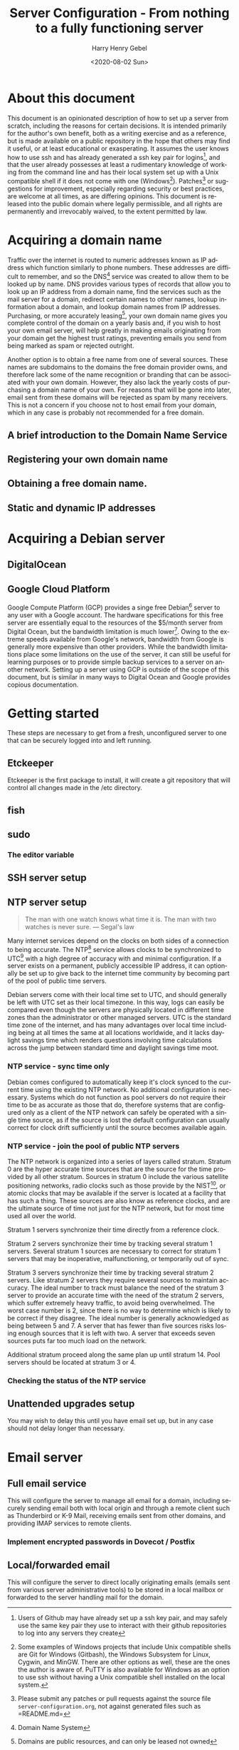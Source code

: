 #+TITLE: Server Configuration - From nothing to a fully functioning server
#+AUTHOR: Harry Henry Gebel
#+EMAIL: harry@gebel.tech
#+DATE: <2020-08-02 Sun>
#+EXPORT_FILE_NAME: README
#+LANGUAGE: en
#+PROPERTY: header-args :exports code

* About this document
This document is an opinionated description of how to set up a server
from scratch, including the reasons for certain decisions. It is
intended primarily for the author's own benefit, both as a writing
exercise and as a reference, but is made available on a public
repository in the hope that others may find it useful, or at least
educational or exasperating. It assumes the user knows how to use ssh
and has already generated a ssh key pair for logins[fn::Users of
Github may have already set up a ssh key pair, and may safely use the
same key pair they use to interact with their github repositories to
log into any servers they create], and that the user already possesses
at least a rudimentary knowledge of working from the command line and
has their local system set up with a Unix compatible shell if it does
not come with one (Windows[fn::Some examples of Windows projects that
include Unix compatible shells are Git for Windows (Gitbash), the
Windows Subsystem for Linux, Cygwin, and MinGW. There are other
options as well, these are the ones the author is aware of. PuTTY is
also available for Windows as an option to use ssh without having a
Unix compatible shell installed on the local
system.]). Patches[fn::Please submit any patches or pull requests
against the source file =server-configuration.org=, not against
generated files such as =README.md=] or suggestions for improvement,
especially regarding security or best practices, are welcome at all
times, as are differing opinions. This document is released into the
public domain where legally permissible, and all rights are
permanently and irrevocably waived, to the extent permitted by law.

* Acquiring a domain name
Traffic over the internet is routed to numeric addresses known as IP
address which function similarly to phone numbers. These addresses are
difficult to remember, and so the DNS[fn::Domain Name System] service
was created to allow them to be looked up by name. DNS provides
various types of records that allow you to look up an IP address from
a domain name, find the services such as the mail server for a domain,
redirect certain names to other names, lookup information about a
domain, and lookup domain names from IP addresses. Purchasing,
or more accurately leasing[fn::Domains are public resources, and can
only be leased not owned], your own domain name gives you complete
control of the domain on a yearly basis and, if you wish to host your
own email server, will help greatly in making emails originating from
your domain get the highest trust ratings, preventing emails you send
from being marked as spam or rejected outright.

Another option is to obtain a free name from one of several
sources. These names are subdomains to the domains the free domain
provider owns, and therefore lack some of the name recognition or
branding that can be associated with your own domain. However, they
also lack the yearly costs of purchasing a domain name of your
own. For reasons that will be gone into later, email sent from these
domains will be rejected as spam by many receivers. This is not a
concern if you choose not to host email from your domain, which in any
case is probably not recommended for a free domain.

** A brief introduction to the Domain Name Service

** Registering your own domain name

** Obtaining a free domain name.

** Static and dynamic IP addresses

* Acquiring a Debian server

** DigitalOcean

** Google Cloud Platform
Google Compute Platform (GCP) provides a singe free Debian[fn::Like
Digital Ocean there are many other options as well.] server to any
user with a Google account. The hardware specifications for this free
server are essentially equal to the resources of the $5/month server
from Digital Ocean, but the bandwidth limitation is much
lower[fn::1GB/month for a free GCP server, versus 1TB/month for a $5
server from DigitalOcean]. Owing to the extreme speeds available from
Google's network, bandwidth from Google is generally more expensive
than other providers. While the bandwidth limitations place some
limitations on the use of the server, it can still be useful for
learning purposes or to provide simple backup services to a server on
another network. Setting up a server using GCP is outside of the scope
of this document, but is similar in many ways to Digital Ocean and
Google provides copious documentation.

* Getting started
These steps are necessary to get from a fresh, unconfigured server to one
that can be securely logged into and left running.

** Etckeeper
Etckeeper is the first package to install, it will create a git
repository that will control all changes made in the /etc directory.

** fish

** sudo
*** The editor variable

** SSH server setup

** NTP server setup
#+BEGIN_QUOTE
The man with one watch knows what time it is. The man with two watches
is never sure. --- Segal's law
#+END_QUOTE

Many internet services depend on the clocks on both sides of a
connection to being accurate. The NTP[fn::Network Time Protocol]
service allows clocks to be synchronized to UTC[fn::Coordinated
Universal Time. UTC is the time zone of London, United Kingdom, but
does not have daylight savings time. It is essentially similar to
Greenwich Mean Time, one major difference being that in GMT, owing to
its use in astronomy and navigation, the day starts at noon, while in
UTC the day starts at midnight. Consequently, while the time will
normally be identical in UTC and GMT, the date will be different
between midnight and noon.] with a high degree of accuracy with and
minimal configuration. If a server exists on a permanent, publicly
accessible IP address, it can optionally be set up to give back to the
internet time community by becoming part of the pool of public time
servers.

Debian servers come with their local time set to UTC, and should
generally be left with UTC set as their local timezone. In this way,
logs can easily be compared even though the servers are physically
located in different time zones than the administrator or other
managed servers. UTC is the standard time zone of the internet, and
has many advantages over local time including being at all times the
same at all locations worldwide, and it lacks daylight savings time which
renders questions involving time calculations across the jump between
standard time and daylight savings time moot.

*** NTP service - sync time only
Debian comes configured to automatically keep it's clock synced to the
current time using the existing NTP network. No additional
configuration is necessary. Systems which do not function as pool
servers do not require their time to be as accurate as those that do,
therefore systems that are configured only as a client of the NTP
network can safely be operated with a single time source, as if the
source is lost the default configuration can usually correct for clock
drift sufficiently until the source becomes available again.

*** NTP service - join the pool of public NTP servers
The NTP network is organized into a series of layers called
stratum. Stratum 0 are the hyper accurate time sources that are the
source for the time provided by all other stratum. Sources in stratum
0 include the various satellite positioning networks, radio clocks
such as those provide by the NIST[fn:: The United States National
Institute of Standards and Technology, formerly known as the National
Bureau of Standards], or atomic clocks that may be available if the
server is located at a facility that has such a thing. These sources
are also know as reference clocks, and are the ultimate source of time
not just for the NTP network, but for most time used all over the
world.

Stratum 1 servers synchronize their time directly from a reference clock.

Stratum 2 servers synchronize their time by tracking several stratum 1
servers. Several stratum 1 sources are necessary to correct for
stratum 1 servers that may be inoperative, malfunctioning, or
temporarily out of sync.

Stratum 3 servers synchronize their time by tracking several stratum 2
servers. Like stratum 2 servers they require several sources to
maintain accuracy. The ideal number to track must balance the need of
the stratum 3 server to provide an accurate time with the need of the
stratum 2 servers, which suffer extremely heavy traffic, to avoid
being overwhelmed. The worst case number is 2, since there is no way
to determine which is likely to be correct if they disagree. The ideal
number is generally acknowledged as being between 5 and 7. A server
that has fewer than five sources risks losing enough sources that it
is left with two. A server that exceeds seven sources puts far too
much load on the network.

Additional stratum proceed along the same plan up until
stratum 14. Pool servers should be located at stratum 3 or 4.


*** Checking the status of the NTP service

** Unattended upgrades setup
You may wish to delay this until you have email set up, but in any
case should not delay longer than necessary.


* Email server

** Full email service
This will configure the server to manage all email for a domain,
including securely sending email both with local origin and through a
remote client such as Thunderbird or K-9 Mail, receiving emails sent
from other domains, and providing IMAP services to remote clients.

*** Implement encrypted passwords in Dovecot / Postfix

** Local/forwarded email
This will configure the server to direct locally originating emails
(emails sent from various server administrative tools) to be stored in
a local mailbox or forwarded to the server handling mail for the domain.
